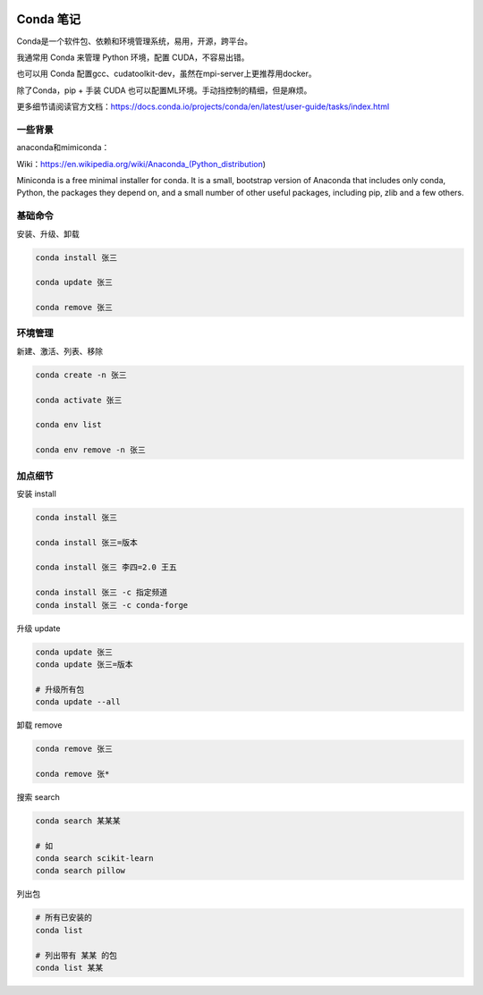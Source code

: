 .. CondaNote

.. image:: https://visitor-badge.glitch.me/badge?page_id=lu.readthedocs.io.ServerNote.CondaNote

Conda 笔记
=============

Conda是一个软件包、依赖和环境管理系统，易用，开源，跨平台。

我通常用 Conda 来管理 Python 环境，配置 CUDA，不容易出错。

也可以用 Conda 配置gcc、cudatoolkit-dev，虽然在mpi-server上更推荐用docker。

除了Conda，pip + 手装 CUDA 也可以配置ML环境。手动挡控制的精细，但是麻烦。

更多细节请阅读官方文档：https://docs.conda.io/projects/conda/en/latest/user-guide/tasks/index.html

一些背景
-----------
anaconda和mimiconda：

Wiki：https://en.wikipedia.org/wiki/Anaconda_(Python_distribution)

Miniconda is a free minimal installer for conda. It is a small, bootstrap version of Anaconda that includes only conda, Python, the packages they depend on, and a small number of other useful packages, including pip, zlib and a few others.

基础命令
-----------

安装、升级、卸载

.. code-block:: bash

    conda install 张三

    conda update 张三

    conda remove 张三

环境管理
------------

新建、激活、列表、移除

.. code-block:: bash

    conda create -n 张三

    conda activate 张三

    conda env list

    conda env remove -n 张三

加点细节
------------

安装 install

.. code-block:: bash

    conda install 张三

    conda install 张三=版本

    conda install 张三 李四=2.0 王五

    conda install 张三 -c 指定频道
    conda install 张三 -c conda-forge

升级 update

.. code-block:: bash

    conda update 张三
    conda update 张三=版本

    # 升级所有包
    conda update --all

卸载 remove

.. code-block:: bash

    conda remove 张三

    conda remove 张*

搜索 search

.. code-block:: bash

    conda search 某某某

    # 如
    conda search scikit-learn
    conda search pillow

列出包

.. code-block:: bash

    # 所有已安装的
    conda list

    # 列出带有 某某 的包
    conda list 某某
